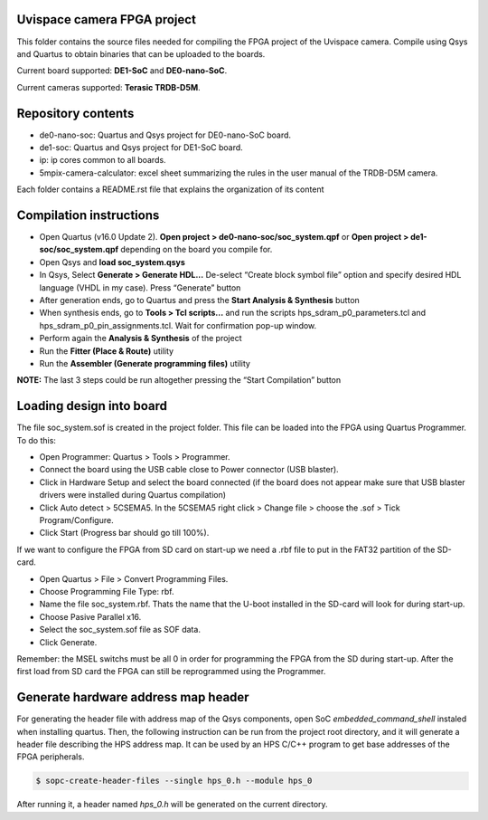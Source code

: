 ============================
Uvispace camera FPGA project
============================

This folder contains the source files needed for compiling the FPGA project of the Uvispace camera.
Compile using Qsys and Quartus to obtain binaries that can be uploaded to the
boards.

Current board supported: **DE1-SoC** and **DE0-nano-SoC**.

Current cameras supported: **Terasic TRDB-D5M**.

===================
Repository contents
===================
* de0-nano-soc: Quartus and Qsys project for DE0-nano-SoC board.
* de1-soc: Quartus and Qsys project for DE1-SoC board.
* ip: ip cores common to all boards.
* 5mpix-camera-calculator: excel sheet summarizing the rules in the user manual of the TRDB-D5M camera.

Each folder contains a README.rst file that explains the organization of its content

========================
Compilation instructions
========================

* Open Quartus (v16.0 Update 2). **Open project > de0-nano-soc/soc_system.qpf** or **Open project > de1-soc/soc_system.qpf** depending on the board you compile for.
* Open Qsys and **load soc_system.qsys**
* In Qsys, Select **Generate > Generate HDL...** De-select “Create block symbol file” option and specify desired HDL language (VHDL in my case). Press “Generate” button
* After generation ends, go to Quartus and press the **Start Analysis & Synthesis** button
* When synthesis ends, go to **Tools > Tcl scripts...** and run the scripts hps_sdram_p0_parameters.tcl and hps_sdram_p0_pin_assignments.tcl. Wait for confirmation pop-up window.
* Perform again the **Analysis & Synthesis** of the project
* Run the **Fitter (Place & Route)** utility
* Run the **Assembler (Generate programming files)** utility

**NOTE:** The last 3 steps could be run altogether pressing the “Start Compilation” button

========================
Loading design into board
========================

The file soc_system.sof is created in the project folder. This file can be loaded
into the FPGA using Quartus Programmer. To do this:

* Open Programmer: Quartus > Tools > Programmer.
* Connect the board using the USB cable close to Power connector (USB blaster).
* Click in Hardware Setup and select the board connected (if the board does not appear make sure that USB blaster drivers were installed during Quartus compilation)
* Click Auto detect > 5CSEMA5. In the 5CSEMA5 right click > Change file > choose the .sof > Tick Program/Configure.
* Click Start (Progress bar should go till 100%).

If we want to configure the FPGA from SD card on start-up we need a .rbf file to put in the FAT32 partition of the SD-card.

* Open Quartus > File > Convert Programming Files.
* Choose Programming File Type: rbf.
* Name the file soc_system.rbf. Thats the name that the U-boot installed in the SD-card will look for during start-up.
* Choose Pasive Parallel x16.
* Select the soc_system.sof file as SOF data.
* Click Generate.

Remember: the MSEL switchs must be all 0 in order for programming the FPGA from the SD during start-up. After the first load from SD card the FPGA can still be reprogrammed using the Programmer.

====================================
Generate hardware address map header
====================================

For generating the header file with address map of the Qsys components, open SoC *embedded_command_shell* instaled when installing quartus. Then, the following instruction can be run from the project root directory, and it will generate a header file describing the HPS address map. It can be used by an HPS C/C++ program to get base addresses of the FPGA peripherals.

.. code-block:: bash

    $ sopc-create-header-files --single hps_0.h --module hps_0

After running it, a header named *hps_0.h* will be generated on the current directory.
